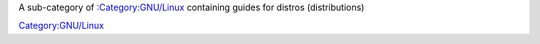 A sub-category of `:Category:GNU/Linux <:Category:GNU/Linux>`__ containing guides for distros (distributions)

`Category:GNU/Linux <Category:GNU/Linux>`__
